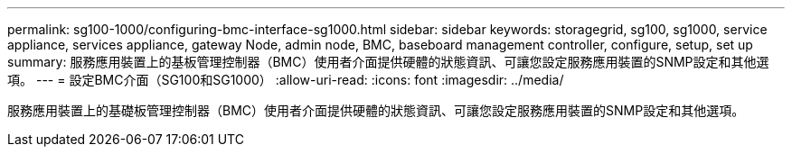 ---
permalink: sg100-1000/configuring-bmc-interface-sg1000.html 
sidebar: sidebar 
keywords: storagegrid, sg100, sg1000, service appliance, services appliance, gateway Node, admin node, BMC, baseboard management controller, configure, setup, set up 
summary: 服務應用裝置上的基板管理控制器（BMC）使用者介面提供硬體的狀態資訊、可讓您設定服務應用裝置的SNMP設定和其他選項。 
---
= 設定BMC介面（SG100和SG1000）
:allow-uri-read: 
:icons: font
:imagesdir: ../media/


[role="lead"]
服務應用裝置上的基礎板管理控制器（BMC）使用者介面提供硬體的狀態資訊、可讓您設定服務應用裝置的SNMP設定和其他選項。
